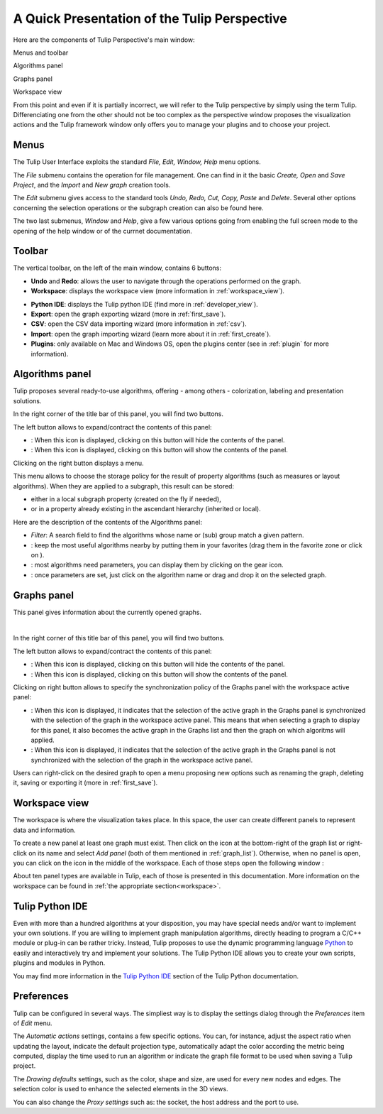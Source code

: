 .. _gui:

*********************************************
A Quick Presentation of the Tulip Perspective
*********************************************

Here are the components of Tulip Perspective's main window:

.. image:: _images/i_interface.png
    :width: 600

.. |l_red| image:: _images/legend_red.png
    :width: 32
.. |l_yel| image:: _images/legend_yellow.png
    :width: 32
.. |l_pur| image:: _images/legend_purple.png
    :width: 32
.. |l_blu| image:: _images/legend_blue.png
    :width: 32


|l_red| Menus and toolbar

|l_yel| Algorithms panel

|l_pur| Graphs panel

|l_blu| Workspace view

From this point and even if it is partially incorrect, we will refer to the Tulip perspective by simply using the term Tulip. Differenciating one from the other should not be too complex as the perspective window proposes the visualization actions and the Tulip framework window only offers you to manage your plugins and to choose your project.


.. _menu:

Menus
=====

The Tulip User Interface exploits the standard *File, Edit, Window, Help* menu options.

.. image:: _images/mainmenu.png

The *File* submenu contains the operation for file management. One can find in it the basic *Create, Open* and *Save Project*, and the *Import* and *New graph* creation tools.

The *Edit* submenu gives access to the standard tools *Undo, Redo, Cut, Copy, Paste* and *Delete*. Several other options concerning the selection operations or the subgraph creation can also be found here.

The two last submenus, *Window* and *Help*, give a few various options going from enabling the full screen mode to the opening of the help window or of the currnet documentation.


.. _toolbar:

Toolbar
=======

.. |icon_undo| image:: ../../plugins/perspective/GraphPerspective/resources/icons/32/undo.png 
.. |icon_redo| image:: ../../plugins/perspective/GraphPerspective/resources/icons/32/redo.png 
.. |icon_workspace| image:: ../../plugins/perspective/GraphPerspective/resources/icons/32/desktop.png
.. |icon_develop| image:: ../../plugins/perspective/GraphPerspective/resources/icons/48/python.png
    :width: 32
.. |icon_export| image:: ../../library/tulip-gui/resources/icons/32/plugin_export.png
.. |icon_csv| image:: ../../plugins/perspective/GraphPerspective/resources/icons/32/spreadsheet.png
.. |icon_import| image:: ../../library/tulip-gui/resources/icons/32/plugin_import.png
.. |icon_plugin| image:: ../../plugins/perspective/GraphPerspective/resources/icons/32/system-software-install.png

The vertical toolbar, on the left of the main window, contains 6 buttons: 

* |icon_undo| **Undo** and |icon_redo| **Redo**: allows the user to navigate through the operations performed on the graph.

* |icon_workspace| **Workspace**: displays the workspace view (more information in :ref:`workspace_view`).

.. image:: _images/i_workspace.png

* |icon_develop| **Python IDE**: displays the Tulip python IDE (find more in :ref:`developer_view`).

* |icon_export| **Export**: open the graph exporting wizard (more in :ref:`first_save`).

* |icon_csv| **CSV**: open the CSV data importing wizard (more information in :ref:`csv`).

* |icon_import| **Import**: open the graph importing wizard (learn more about it in :ref:`first_create`).

* |icon_plugin| **Plugins**: only available on Mac and Windows OS, open the plugins center (see in :ref:`plugin` for more information).


.. _algo_window:

Algorithms panel
================

.. |icon_algorithm_fav| image:: ../../plugins/perspective/GraphPerspective/resources/icons/16/favorite.png
.. |icon_algorithm_unfav| image:: ../../plugins/perspective/GraphPerspective/resources/icons/16/favorite-empty.png
.. |icon_algorithm_properties| image:: ../../plugins/perspective/GraphPerspective/resources/icons/16/preferences-other.png
.. |icon_algorithm_launch| image:: ../../library/tulip-gui/resources/icons/22/start.png
    :width: 16
.. |icon_link| image:: _images/i_link.png
.. |icon_unlink| image:: _images/i_unlink.png

Tulip proposes several ready-to-use algorithms, offering - among others - colorization, labeling and presentation solutions.

.. image:: _images/i_algorithm.png

In the right corner of the title bar of this panel, you will find two buttons.

The left button allows to expand/contract the contents of this panel:

* |icon_hide_contents|: When this icon is displayed, clicking on this button will hide the contents of the panel.

* |icon_show_contents|: When this icon is displayed, clicking on this button will show the contents of the panel.

Clicking on the right button displays a menu.

.. image:: _images/menu_result.png

This menu allows to choose the storage policy for the result of property algorithms (such as measures or layout algorithms). When they are applied to a subgraph, this result can be stored:

* either in a local subgraph property (created on the fly if needed),

* or in a property already existing in the ascendant hierarchy (inherited or local).



Here are the description of the contents of the Algorithms panel:

* *Filter*: A search field to find the algorithms whose name or (sub) group match a given pattern.

* |icon_algorithm_fav|: keep the most useful algorithms nearby by putting them in your favorites (drag them in the favorite zone or click on |icon_algorithm_unfav|).

* |icon_algorithm_properties|: most algorithms need parameters, you can display them by clicking on the gear icon.

* |icon_algorithm_launch|: once parameters are set, just click on the algorithm name or drag and drop it on the selected graph.


.. _graph_list:

Graphs panel
============

.. |icon_hide_contents| image:: _images/i_hide_contents.png
.. |icon_show_contents| image:: _images/i_show_contents.png

This panel gives information about the currently opened graphs.

.. image:: _images/i_graphs.png

|

In the right corner of this title bar of this panel, you will find two buttons.

The left button allows to expand/contract the contents of this panel:

* |icon_hide_contents|: When this icon is displayed, clicking on this button will hide the contents of the panel.

* |icon_show_contents|: When this icon is displayed, clicking on this button will show the contents of the panel.

Clicking on right button allows to specify the synchronization policy of the Graphs panel with the workspace active panel:

* |icon_link|: When this icon is displayed, it indicates that the selection of the active graph in the Graphs panel is synchronized with the selection of the graph in the workspace active panel. This means that when selecting a graph to display for this panel, it also becomes the active graph in the Graphs list and then the graph on which algoritms will applied.

* |icon_unlink|: When this icon is displayed, it indicates that the selection of the active graph in the Graphs panel is not synchronized with the selection of the graph in the workspace active panel. 

Users can right-click on the desired graph to open a menu proposing new options such as renaming the graph, deleting it, saving or exporting it (more in :ref:`first_save`).

.. image:: _images/i_graphs_rclick.png




.. _workspace_view:

Workspace view
==============

.. |icon_addpanel| image:: _images/icon_addpanel.png
.. |icon_add| image:: ../../plugins/perspective/GraphPerspective/resources/icons/16/view-add.png

The workspace is where the visualization takes place. In this space, the user can create different panels to represent data and information.

.. image:: _images/i_workspace.png

To create a new panel at least one graph must exist. Then click on the icon |icon_addpanel| at the bottom-right of the graph list or right-click on its name and select *Add panel* (both of them mentioned in :ref:`graph_list`). Otherwise, when no panel is open, you can click on the icon |icon_add| in the middle of the workspace. Each of those steps open the following window :

.. image:: _images/i_graphs_panel.png

About ten panel types are available in Tulip, each of those is presented in this documentation. More information on the workspace can be found in :ref:`the appropriate section<workspace>`.


.. _developer_view:

Tulip Python IDE
================

Even with more than a hundred algorithms at your disposition, you may have special needs and/or want to implement your own solutions. If you are willing to implement graph manipulation algorithms, directly heading to program a C/C++ module or plug-in can be rather tricky. Instead, Tulip proposes to use the dynamic programming language `Python <http://www.python.org>`_ to easily and interactively try and implement your solutions. The Tulip Python IDE allows you to create your own scripts, plugins and modules in Python.

.. image:: ../python/tulipPythonScript.png

You may find more information in the `Tulip Python IDE <../../tulip-python/html/gettingstarted.html#tulip-python-ide>`_ section of the Tulip Python documentation.


.. _preferences:

Preferences
===========

Tulip can be configured in several ways. The simpliest way is to display the settings dialog through the *Preferences* item of *Edit* menu.

.. image:: _images/i_settings.png


The *Automatic actions* settings, contains a few specific options. You can, for instance, adjust the aspect ratio when updating the layout, indicate the default projection type, automatically adapt the color according the metric being computed, display the time used to run an algorithm or indicate the graph file format to be used when saving a Tulip project.

The *Drawing defaults* settings, such as the color, shape and size, are used for every new nodes and edges. The selection color is used to enhance the selected elements in the 3D views.

You can also change the *Proxy settings* such as: the socket, the host address and the port to use. 
